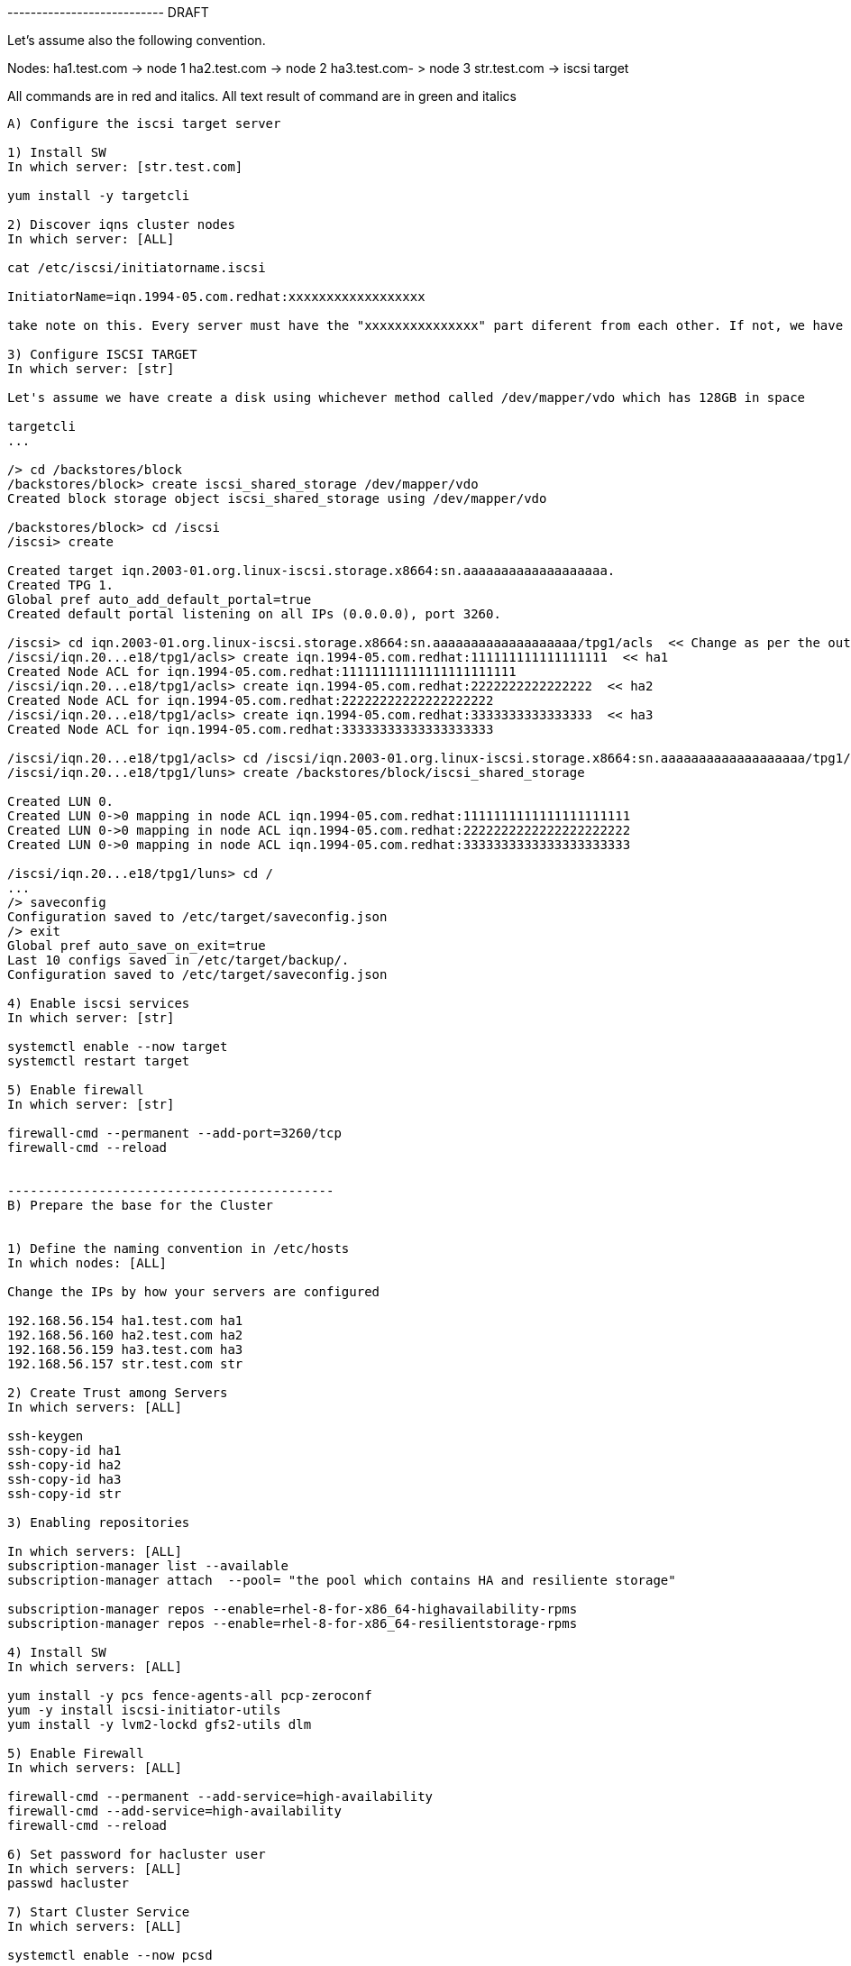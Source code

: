 --------------------------- DRAFT

Let's assume also the following convention.

Nodes:
ha1.test.com -> node 1
ha2.test.com -> node 2
ha3.test.com- > node 3
str.test.com -> iscsi target

All commands are in red and italics.
All text result of command are in green and italics

------------------------------------------
A) Configure the iscsi target server

1) Install SW
In which server: [str.test.com]

yum install -y targetcli

2) Discover iqns cluster nodes
In which server: [ALL]

cat /etc/iscsi/initiatorname.iscsi

InitiatorName=iqn.1994-05.com.redhat:xxxxxxxxxxxxxxxxxx

take note on this. Every server must have the "xxxxxxxxxxxxxxx" part diferent from each other. If not, we have to generate a unique number on this.

3) Configure ISCSI TARGET
In which server: [str]

Let's assume we have create a disk using whichever method called /dev/mapper/vdo which has 128GB in space

targetcli
...

/> cd /backstores/block
/backstores/block> create iscsi_shared_storage /dev/mapper/vdo
Created block storage object iscsi_shared_storage using /dev/mapper/vdo

/backstores/block> cd /iscsi
/iscsi> create

Created target iqn.2003-01.org.linux-iscsi.storage.x8664:sn.aaaaaaaaaaaaaaaaaaa.
Created TPG 1.
Global pref auto_add_default_portal=true
Created default portal listening on all IPs (0.0.0.0), port 3260.

/iscsi> cd iqn.2003-01.org.linux-iscsi.storage.x8664:sn.aaaaaaaaaaaaaaaaaaa/tpg1/acls  << Change as per the output of previous command
/iscsi/iqn.20...e18/tpg1/acls> create iqn.1994-05.com.redhat:111111111111111111  << ha1
Created Node ACL for iqn.1994-05.com.redhat:11111111111111111111111
/iscsi/iqn.20...e18/tpg1/acls> create iqn.1994-05.com.redhat:2222222222222222  << ha2
Created Node ACL for iqn.1994-05.com.redhat:22222222222222222222
/iscsi/iqn.20...e18/tpg1/acls> create iqn.1994-05.com.redhat:3333333333333333  << ha3
Created Node ACL for iqn.1994-05.com.redhat:33333333333333333333

/iscsi/iqn.20...e18/tpg1/acls> cd /iscsi/iqn.2003-01.org.linux-iscsi.storage.x8664:sn.aaaaaaaaaaaaaaaaaaa/tpg1/luns
/iscsi/iqn.20...e18/tpg1/luns> create /backstores/block/iscsi_shared_storage

Created LUN 0.
Created LUN 0->0 mapping in node ACL iqn.1994-05.com.redhat:1111111111111111111111
Created LUN 0->0 mapping in node ACL iqn.1994-05.com.redhat:2222222222222222222222
Created LUN 0->0 mapping in node ACL iqn.1994-05.com.redhat:3333333333333333333333

/iscsi/iqn.20...e18/tpg1/luns> cd /
...
/> saveconfig
Configuration saved to /etc/target/saveconfig.json
/> exit
Global pref auto_save_on_exit=true
Last 10 configs saved in /etc/target/backup/.
Configuration saved to /etc/target/saveconfig.json

4) Enable iscsi services
In which server: [str]

systemctl enable --now target
systemctl restart target

5) Enable firewall
In which server: [str]

firewall-cmd --permanent --add-port=3260/tcp
firewall-cmd --reload


-------------------------------------------
B) Prepare the base for the Cluster


1) Define the naming convention in /etc/hosts
In which nodes: [ALL]

Change the IPs by how your servers are configured

192.168.56.154 ha1.test.com ha1
192.168.56.160 ha2.test.com ha2
192.168.56.159 ha3.test.com ha3
192.168.56.157 str.test.com str

2) Create Trust among Servers
In which servers: [ALL]

ssh-keygen
ssh-copy-id ha1
ssh-copy-id ha2
ssh-copy-id ha3
ssh-copy-id str

3) Enabling repositories

In which servers: [ALL]
subscription-manager list --available
subscription-manager attach  --pool= "the pool which contains HA and resiliente storage"

subscription-manager repos --enable=rhel-8-for-x86_64-highavailability-rpms
subscription-manager repos --enable=rhel-8-for-x86_64-resilientstorage-rpms

4) Install SW
In which servers: [ALL]

yum install -y pcs fence-agents-all pcp-zeroconf
yum -y install iscsi-initiator-utils
yum install -y lvm2-lockd gfs2-utils dlm

5) Enable Firewall
In which servers: [ALL]

firewall-cmd --permanent --add-service=high-availability
firewall-cmd --add-service=high-availability
firewall-cmd --reload

6) Set password for hacluster user
In which servers: [ALL]
passwd hacluster

7) Start Cluster Service
In which servers: [ALL]

systemctl enable --now pcsd


-----------------------------------------------
C) Creating a high availability cluster

1) Authenticate the pcs user hacluster for each node
In which servers: [ha1]

pcs host auth ha1.test.com ha2.test.com ha3.test.com -u hacluster -p youpassword

2) Creating the 3-node cluster named "cluster"
In which servers: [ha1]

pcs cluster setup ha_cluster --start ha1.test.com ha2.test.com ha3.test.com

3) Enable the cluster to start on boot
In which servers: [ha1]

pcs cluster enable --all

4) Check the configuration so far

pcs status

------------------------------------
D) Configure the shared storage in the cluster

1) Configure iscsi in all nodes
In which servers: [ALL]

iscsiadm -m discovery -t sendtargets -p str
iscsiadm -m node -L automatic

2) Configure Stonish
In which servers: [ha1]

The iscsi target has been mapped on /dev/sdb and in this lab is 128G length

pcs stonith create scsi-shooter fence_scsi pcmk_host_list="ha1.test.com ha2.test.com ha3.test.com" devices=/dev/sdb  meta provides=unfencing

ssh $i pcs property set stonith-enabled=true; \
ssh $i pcs property set no-quorum-policy=freeze; \

3) Create and clone the lockinf resource
In which servers: [ha1]

pcs resource create dlm --group locking ocf:pacemaker:controld op monitor interval=30s on-fail=fence
pcs resource clone locking interleave=true

pcs status --full

4) Create a Volume Group
In which servers: [ha1]

vgcreate --shared shared_vg1 /dev/sdb

5) Start the locking in the rest of the servers
In which servers: [ha2 ha3]

vgchange --lock-start shared_vg1

6) Create a logical volume on shared_vg1 called shared_lv1
In which servers: [h1]

lvcreate --activate sy -L30G -n shared_lv1 shared_vg1

7) Create the filesystem on the logical volume
In which servers: [ha1]

mkfs.gfs2 -j3 -p lock_dlm -t ha_cluster:data /dev/shared_vg1/shared_lv1

*how to check the cluster name
pcs property list cluster-name

8) Create the shared filesystem resource
In which servers: [ha1]

pcs resource create sharedlv1 --group shared_vg1 ocf:heartbeat:LVM-activate lvname=shared_lv1 vgname=shared_vg1 \
activation_mode=shared vg_access_mode=lvmlockd

pcs resource clone shared_vg1 interleave=true

pcs constraint order start locking-clone then shared_vg1-clone

pcs constraint colocation add shared_vg1-clone with locking-clone

9) Check logical volumes on all nodes
In which servers: [All]

lvs

  LV         VG         Attr       LSize  Pool Origin Data%  Meta%  Move Log Cpy%Sync Convert
  root       rhel       -wi-ao---- 13.39g
  swap       rhel       -wi-ao----  1.60g
  shared_lv1 shared_vg1 -wi-ao---- 30.00g
 
10) Create the Resource for automatically mount the filesystem in all nodes
In which servers: [ha1]

pcs resource create sharedfs1 --group shared_vg1 ocf:heartbeat:Filesystem device="/dev/shared_vg1/shared_lv1" directory="/data" fstype="gfs2" options=noatime op monitor interval=10s on-fail=fence

11) Check the status of the configuracion
In which servers: [ha1]

pcs status --full


12) Check all servers have mounted the filesystem on /data
In which servers: [ALL]

df -kh | grep data
